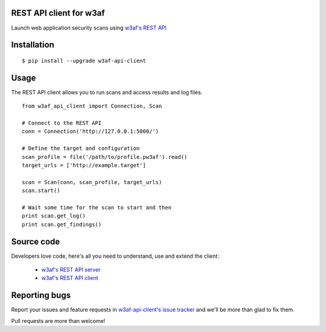 REST API client for w3af
========================

Launch web application security scans using `w3af's REST API <http://docs.w3af.org/en/latest/api/index.html>`_

.. image:: https://circleci.com/gh/andresriancho/w3af-api-client.png?circle-token=5317e457dceef210130d20e0452eff7abf1d195b
   :alt: Build Status
   :align: right
   :target: https://circleci.com/gh/andresriancho/w3af-api-client

Installation
============

::

    $ pip install --upgrade w3af-api-client


Usage
=====

The REST API client allows you to run scans and access results and log files.

::

    from w3af_api_client import Connection, Scan

    # Connect to the REST API
    conn = Connection('http://127.0.0.1:5000/')

    # Define the target and configuration
    scan_profile = file('/path/to/profile.pw3af').read()
    target_urls = ['http://example.target']

    scan = Scan(conn, scan_profile, target_urls)
    scan.start()

    # Wait some time for the scan to start and then
    print scan.get_log()
    print scan.get_findings()

Source code
===========

Developers love code, here's all you need to understand, use and extend the client:

 * `w3af's REST API server <https://github.com/andresriancho/w3af/tree/master/w3af/core/ui/api/>`_
 * `w3af's REST API client <https://github.com/andresriancho/w3af-api-client/>`_

Reporting bugs
==============

Report your issues and feature requests in `w3af-api-client's issue
tracker <https://github.com/andresriancho/w3af-api-client>`_ and we'll
be more than glad to fix them.

Pull requests are more than welcome!

